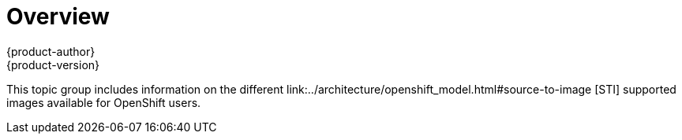 = Overview
{product-author}
{product-version}
:data-uri:

This topic group includes information on the different
link:../architecture/openshift_model.html#source-to-image [STI] supported images
available for OpenShift users.
